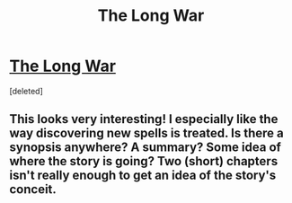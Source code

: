 #+TITLE: The Long War

* [[https://archiveofourown.org/works/25214566/chapters/61116325][The Long War]]
:PROPERTIES:
:Score: 13
:DateUnix: 1594525645.0
:DateShort: 2020-Jul-12
:END:
[deleted]


** This looks very interesting! I especially like the way discovering new spells is treated. Is there a synopsis anywhere? A summary? Some idea of where the story is going? Two (short) chapters isn't really enough to get an idea of the story's conceit.
:PROPERTIES:
:Author: IamJackFox
:Score: 9
:DateUnix: 1594531776.0
:DateShort: 2020-Jul-12
:END:

